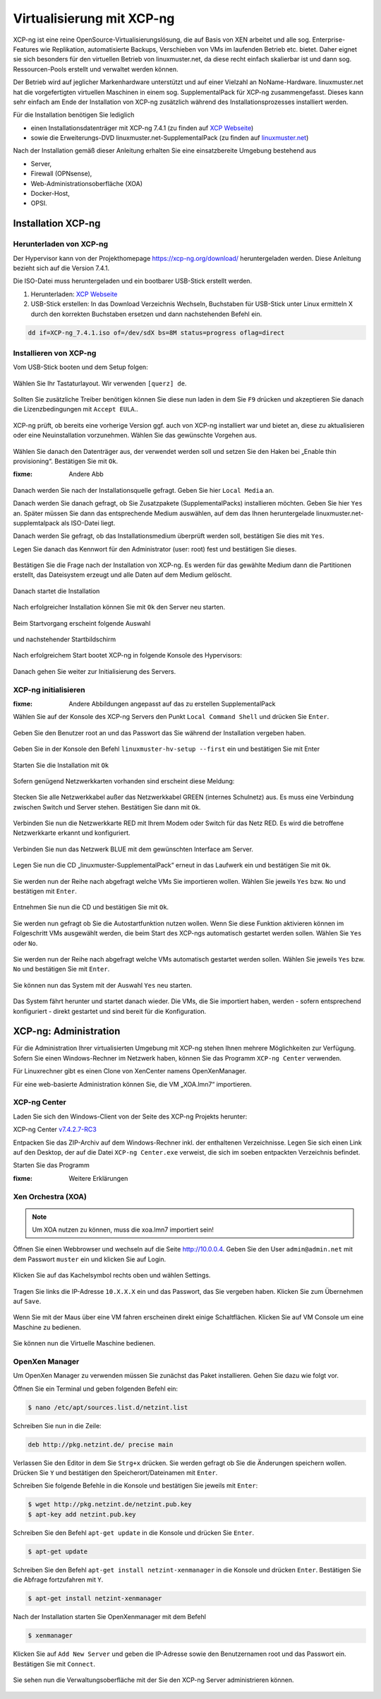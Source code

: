 .. _install-on-xen-label:

============================
 Virtualisierung mit XCP-ng
============================

.. sectionauthor:: `@cweikl <https://ask.linuxmuster.net/u/cweikl>`_

XCP-ng ist eine reine OpenSource-Virtualisierungslösung, die auf Basis von XEN arbeitet und alle 
sog. Enterprise-Features wie Replikation, automatisierte Backups, Verschieben von VMs im laufenden Betrieb etc. 
bietet. Daher eignet sie sich besonders für den virtuellen Betrieb von linuxmuster.net, da diese recht einfach skalierbar ist und dann sog. Ressourcen-Pools erstellt und verwaltet werden können.

Der Betrieb wird auf jeglicher Markenhardware unterstützt und auf einer Vielzahl an NoName-Hardware.
linuxmuster.net hat die vorgefertigten virtuellen Maschinen in einem sog. SupplementalPack für XCP-ng zusammengefasst.
Dieses kann sehr einfach am Ende der Installation von XCP-ng zusätzlich während des Installationsprozesses installiert werden.

Für die Installation benötigen Sie lediglich

* einen Installationsdatenträger mit XCP-ng 7.4.1 (zu finden auf `XCP Webseite <https://xcp-ng.org/7.4/XCP-ng_7.4.1.iso>`_)
* sowie die Erweiterungs-DVD linuxmuster.net-SupplementalPack (zu finden auf `linuxmuster.net <http://www.linuxmuster.net>`_)

Nach der Installation gemäß dieser Anleitung erhalten Sie eine einsatzbereite Umgebung bestehend aus

* Server,
* Firewall (OPNsense),
* Web-Administrationsoberfläche (XOA) 
* Docker-Host,
* OPSI.

Installation XCP-ng
===================

Herunterladen von XCP-ng
------------------------

Der Hypervisor kann von der Projekthomepage https://xcp-ng.org/download/
heruntergeladen werden. Diese Anleitung bezieht sich auf die Version 7.4.1. 

Die ISO-Datei muss heruntergeladen und ein bootbarer USB-Stick erstellt werden.

1. Herunterladen: `XCP Webseite <https://xcp-ng.org/7.4/XCP-ng_7.4.1.iso>`_
2. USB-Stick erstellen: In das Download Verzeichnis Wechseln, Buchstaben für USB-Stick unter Linux ermitteln X durch den korrekten Buchstaben ersetzen und dann nachstehenden Befehl ein.


.. code-block:: console
 
   dd if=XCP-ng_7.4.1.iso of=/dev/sdX bs=8M status=progress oflag=direct


Installieren von XCP-ng
--------------------------

Vom USB-Stick booten und dem Setup folgen:

.. figure:: media/xcp-ng/xcp-ng-install1.png
   :align: center
   :alt: Schritt 1 der Installation des XCP-ng Servers

Wählen Sie Ihr Tastaturlayout. Wir verwenden ``[querz] de``.

.. figure:: media/xcp-ng/xcp-ng-install2.png
   :align: center
   :alt: Schritt 2 der Installation des XCP-ng Servers

Sollten Sie zusätzliche Treiber benötigen können Sie diese nun laden in dem Sie ``F9`` drücken und
akzeptieren Sie danach die Lizenzbedingungen mit ``Accept EULA``..

.. figure:: media/xcp-ng/xcp-ng-install3.png
   :align: center
   :alt: Schritt 3 der Installation des XCP-ng Servers

XCP-ng prüft, ob bereits eine vorherige Version ggf. auch von XCP-ng installiert war und bietet an, diese zu aktualisieren oder eine Neuinstallation vorzunehmen. Wählen Sie das gewünschte Vorgehen aus.

.. figure:: media/xcp-ng/xcp-ng-install4.png
   :align: center
   :alt: Schritt 4 der Installation des XCP-ng Servers

Wählen Sie danach den Datenträger aus, der verwendet werden soll und setzen Sie den Haken bei „Enable thin provisioning“. Bestätigen Sie mit ``Ok``.

:fixme: Andere Abb

.. figure:: media/xcp-ng/image5.png
   :align: center
   :alt: Schritt 5 der Installation des XCP-ng Servers


Danach werden Sie nach der Installationsquelle gefragt. Geben Sie hier ``Local Media`` an.

Danach werden Sie danach gefragt, ob Sie Zusatzpakete (SupplementalPacks) installieren möchten. Geben Sie hier ``Yes`` an. Später müssen Sie dann das entsprechende Medium auswählen, auf dem das Ihnen heruntergelade linuxmuster.net-supplemtalpack als ISO-Datei liegt.

Danach werden Sie gefragt, ob das Installationsmedium überprüft werden soll, bestätigen Sie dies mit ``Yes``.

Legen Sie danach das Kennwort für den Administrator (user: root) fest und bestätigen Sie dieses.

.. figure:: media/xcp-ng/xcp-ng-install5.png
   :align: center
   :alt: Schritt 5 der Installation des XCP-ng Servers

Bestätigen Sie die Frage nach der Installation von XCP-ng. Es werden für das gewählte Medium dann die Partitionen erstellt, das Dateisystem erzeugt und alle Daten auf dem Medium gelöscht.

.. figure:: media/xcp-ng/xcp-ng-install6.png
   :align: center
   :alt: Schritt 6 der Installation des XCP-ng Servers


Danach startet die Installation

.. figure:: media/xcp-ng/xcp-ng-install7.png
   :align: center
   :alt: Schritt 7 der Installation des XCP-ng Servers

Nach erfolgreicher Installation können Sie mit ``Ok`` den Server neu starten.

.. figure:: media/xcp-ng/xcp-ng-install8.png
   :align: center
   :alt: Schritt 8 der Installation des XCP-ng Servers


Beim Startvorgang erscheint folgende Auswahl

.. figure:: media/xcp-ng/xcp-ng-install9.png
   :align: center
   :alt: Schritt 9 der Installation des XCP-ng Servers

und nachstehender Startbildschirm

.. figure:: media/xcp-ng/xcp-ng-install10.png
   :align: center
   :alt: Schritt 10 der Installation des XCP-ng Servers

Nach erfolgreichem Start bootet XCP-ng in folgende Konsole des Hypervisors:

.. figure:: media/xcp-ng/xcp-ng-install11.png
   :align: center
   :alt: Schritt 11 der Installation des XCP-ng Servers


Danach gehen Sie weiter zur Initialisierung des Servers.


XCP-ng initialisieren
---------------------

:fixme: Andere Abbildungen angepasst auf das zu erstellen SupplementalPack

Wählen Sie auf der Konsole des XCP-ng Servers den Punkt ``Local Command Shell`` und drücken Sie ``Enter``.

.. figure:: media/xcp-ng/image26.png
   :align: center
   :alt: Schritt 26 der Installation des XCP-ngs

Geben Sie den Benutzer root an und das Passwort das Sie während der Installation vergeben haben.

.. figure:: media/xcp-ng/image27.png
   :align: center
   :alt: Schritt 27 der Installation des XCP-ngs

Geben Sie in der Konsole den Befehl ``linuxmuster-hv-setup --first`` ein und bestätigen Sie mit Enter

.. figure:: media/xcp-ng/image28.png
   :align: center
   :alt: Schritt 28 der Installation des XCP-ngs

Starten Sie die Installation mit ``Ok``

.. figure:: media/xcp-ng/image29.png
   :align: center
   :alt: Schritt 29 der Installation des XCP-ngs

Sofern genügend Netzwerkkarten vorhanden sind erscheint diese Meldung:

.. figure:: media/xcp-ng/image30.png
   :align: center
   :alt: Schritt 30 der Installation des XCP-ngs

Stecken Sie alle Netzwerkkabel außer das Netzwerkkabel GREEN (internes Schulnetz) aus. Es muss eine Verbindung zwischen Switch und Server stehen. Bestätigen Sie dann mit ``Ok``.

.. figure:: media/xcp-ng/image31.png
   :align: center
   :alt: Schritt 31 der Installation des XCP-ngs

Verbinden Sie nun die Netzwerkkarte RED mit Ihrem Modem oder Switch für das Netz RED. Es wird die betroffene Netzwerkkarte erkannt und  konfiguriert.

.. figure:: media/xcp-ng/image32.png
   :align: center
   :alt: Schritt 32 der Installation des XCP-ngs

Verbinden Sie nun das Netzwerk BLUE mit dem gewünschten Interface am Server.

.. figure:: media/xcp-ng/image33.png
   :align: center
   :alt: Schritt 33 der Installation des XCP-ngs

Legen Sie nun die CD „linuxmuster-SupplementalPack“ erneut in das Laufwerk ein und bestätigen Sie mit ``Ok``.

.. figure:: media/xcp-ng/image34.png
   :align: center
   :alt: Schritt 34 der Installation des XCP-ngs

Sie werden nun der Reihe nach abgefragt welche VMs Sie importieren wollen. Wählen Sie jeweils ``Yes`` bzw. ``No`` und bestätigen mit ``Enter``.

.. figure:: media/xcp-ng/image35.png
   :align: center
   :alt: Schritt 35 der Installation des XCP-ngs

.. figure:: media/xcp-ng/image36.png
   :align: center
   :alt: Schritt 36 der Installation des XCP-ngs

.. figure:: media/xcp-ng/image37.png
   :align: center
   :alt: Schritt 37 der Installation des XCP-ngs

Entnehmen Sie nun die CD und bestätigen Sie mit ``Ok``.

.. figure:: media/xcp-ng/image38.png
   :align: center
   :alt: Schritt 38 der Installation des XCP-ngs

Sie werden nun gefragt ob Sie die Autostartfunktion nutzen wollen. Wenn Sie diese Funktion aktivieren können im Folgeschritt VMs ausgewählt werden, die beim Start des XCP-ngs automatisch gestartet werden sollen. Wählen Sie ``Yes`` oder ``No``.

.. figure:: media/xcp-ng/image39.png
   :align: center
   :alt: Schritt 39 der Installation des XCP-ngs

Sie werden nun der Reihe nach abgefragt welche VMs automatisch gestartet werden sollen. Wählen Sie jeweils ``Yes`` bzw. ``No`` und bestätigen Sie mit ``Enter``.

.. figure:: media/xcp-ng/image40.png
   :align: center
   :alt: Schritt 40 der Installation des XCP-ngs

.. figure:: media/xcp-ng/image41.png
   :align: center
   :alt: Schritt 41 der Installation des XCP-ngs

.. figure:: media/xcp-ng/image41a.png
   :align: center
   :alt: Schritt 41a der Installation des XCP-ngs

Sie können nun das System mit der Auswahl ``Yes`` neu starten.

.. figure:: media/xcp-ng/image42.png
   :align: center
   :alt: Schritt 42 der Installation des XCP-ngs

Das System fährt herunter und startet danach wieder. Die VMs, die Sie importiert haben, werden - sofern entsprechend konfiguriert - direkt gestartet und sind bereit für die Konfiguration.

XCP-ng: Administration
=======================

Für die Administration Ihrer virtualisierten Umgebung mit XCP-ng stehen Ihnen mehrere Möglichkeiten zur Verfügung.
Sofern Sie einen Windows-Rechner im Netzwerk haben, können Sie das Programm ``XCP-ng Center`` verwenden.

Für Linuxrechner gibt es einen Clone von XenCenter namens OpenXenManager.

Für eine web-basierte Administration können Sie, die VM „XOA.lmn7“ importieren.

XCP-ng Center
-------------

Laden Sie sich den Windows-Client von der Seite des XCP-ng Projekts herunter:

XCP-ng Center v7.4.2.7-RC3_

.. _v7.4.2.7-RC3: https://github.com/xcp-ng/xenadmin/releases/download/v7.4.2-RC3/XCP-ng_Center_7.4.2.7-RC3_Binaries.zip

Entpacken Sie das ZIP-Archiv auf dem Windows-Rechner inkl. der enthaltenen Verzeichnisse. Legen Sie sich einen Link auf den Desktop, der auf die Datei ``XCP-ng Center.exe`` verweist, die sich im soeben entpackten Verzeichnis befindet.

Starten Sie das Programm

:fixme: Weitere Erklärungen

Xen Orchestra (XOA)
-------------------

.. note::
 Um XOA nutzen zu können, muss die xoa.lmn7 importiert sein!

Öffnen Sie einen Webbrowser und wechseln auf die Seite http://10.0.0.4. Geben Sie den User ``admin@admin.net`` mit dem Passwort ``muster`` ein und klicken Sie auf Login.

.. figure:: media/administration/image48.png
   :align: center
   :alt: XOA Schritt 1

Klicken Sie auf das Kachelsymbol rechts oben und wählen Settings.

.. figure:: media/administration/image49.png
   :align: center
   :alt: XOA Schritt 2

Tragen Sie links die IP-Adresse ``10.X.X.X`` ein und das Passwort, das Sie vergeben haben. Klicken Sie zum Übernehmen auf ``Save``.

.. figure:: media/administration/image50.png
   :align: center
   :alt: XOA Schritt 3

Wenn Sie mit der Maus über eine VM fahren erscheinen direkt einige Schaltflächen. Klicken Sie auf VM Console um eine Maschine zu bedienen.

.. figure:: media/administration/image51.png
   :align: center
   :alt: XOA Schritt 4

Sie können nun die Virtuelle Maschine bedienen.

.. figure:: media/administration/image52.png
   :align: center
   :alt: XOA Schritt 5

OpenXen Manager
---------------

Um OpenXen Manager zu verwenden müssen Sie zunächst das Paket installieren. Gehen Sie dazu wie folgt vor.

Öffnen Sie ein Terminal und geben folgenden Befehl ein:

.. code-block:: console

   $ nano /etc/apt/sources.list.d/netzint.list

.. figure:: media/administration/image53.png
   :align: center
   :alt: OpenXen Manager Schritt 1

Schreiben Sie nun in die Zeile:

.. code-block:: console

   deb http://pkg.netzint.de/ precise main

.. figure:: media/administration/image54.png
   :align: center
   :alt: OpenXen Manager Schritt 2

Verlassen Sie den Editor in dem Sie ``Strg+x`` drücken. Sie werden gefragt ob Sie die Änderungen speichern wollen. Drücken Sie ``Y`` und bestätigen den Speicherort/Dateinamen mit ``Enter``.

Schreiben Sie folgende Befehle in die Konsole und bestätigen Sie jeweils mit ``Enter``:

.. code-block:: console

   $ wget http://pkg.netzint.de/netzint.pub.key
   $ apt-key add netzint.pub.key

.. figure:: media/administration/image55.png
   :align: center
   :alt: OpenXen Manager Schritt 3

Schreiben Sie den Befehl ``apt-get update`` in die Konsole und drücken Sie ``Enter``.

.. code-block:: console

   $ apt-get update

.. figure:: media/administration/image56.png
   :align: center
   :alt: OpenXen Manager Schritt 4

Schreiben Sie den Befehl ``apt-get install netzint-xenmanager`` in die Konsole und drücken ``Enter``. Bestätigen Sie die Abfrage fortzufahren mit ``Y``.

.. code-block:: console

   $ apt-get install netzint-xenmanager

.. figure:: media/administration/image57.png
   :align: center
   :alt: OpenXen Manager Schritt 5

Nach der Installation starten Sie OpenXenmanager mit dem Befehl

.. code-block:: console

   $ xenmanager

.. figure:: media/administration/image58.png
   :align: center
   :alt: OpenXen Manager Schritt 6

Klicken Sie auf ``Add New Server`` und geben die IP-Adresse sowie den Benutzernamen root und das Passwort ein. Bestätigen Sie mit ``Connect``.

.. figure:: media/administration/image59.png
   :align: center
   :alt: OpenXen Manager Schritt 7

Sie sehen nun die Verwaltungsoberfläche mit der Sie den XCP-ng Server administrieren können.

.. figure:: media/administration/image60.png
   :align: center
   :alt: OpenXen Manager Schritt 8

